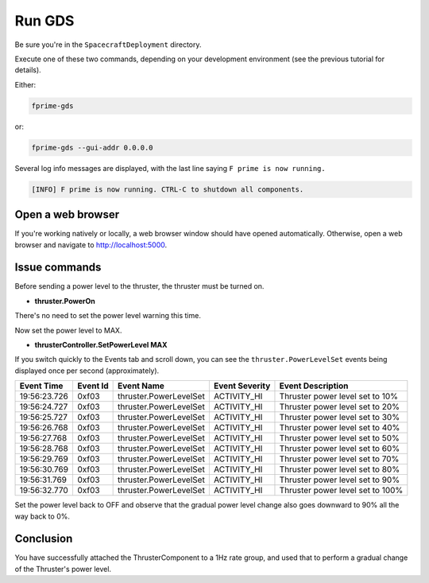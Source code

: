 Run GDS
=======

Be sure you're in the ``SpacecraftDeployment`` directory.

Execute one of these two commands, depending on your development environment (see the previous tutorial for details).

Either:

.. code-block:: text

    fprime-gds

or:

.. code-block:: text

    fprime-gds --gui-addr 0.0.0.0

Several log info messages are displayed, with the last line saying ``F prime is now running.``

.. code-block:: text

    [INFO] F prime is now running. CTRL-C to shutdown all components.

Open a web browser
------------------
If you're working natively or locally, a web browser window should have opened automatically.
Otherwise, open a web browser and navigate to http://localhost:5000.

Issue commands
--------------
Before sending a power level to the thruster, the thruster must be turned on.

* **thruster.PowerOn**

There's no need to set the power level warning this time.

Now set the power level to MAX.

* **thrusterController.SetPowerLevel MAX**

If you switch quickly to the Events tab and scroll down, you can see the ``thruster.PowerLevelSet`` events being displayed once per second (approximately).

+--------------+----------+---------------------------+----------------+-------------------------------------------------+
| Event Time   | Event Id | Event Name                | Event Severity | Event Description                               |
+==============+==========+===========================+================+=================================================+
| 19:56:23.726 | 0xf03    | thruster.PowerLevelSet    | ACTIVITY_HI    | Thruster power level set to 10%                 |
+--------------+----------+---------------------------+----------------+-------------------------------------------------+
| 19:56:24.727 | 0xf03    | thruster.PowerLevelSet    | ACTIVITY_HI    | Thruster power level set to 20%                 |
+--------------+----------+---------------------------+----------------+-------------------------------------------------+
| 19:56:25.727 | 0xf03    | thruster.PowerLevelSet    | ACTIVITY_HI    | Thruster power level set to 30%                 |
+--------------+----------+---------------------------+----------------+-------------------------------------------------+
| 19:56:26.768 | 0xf03    | thruster.PowerLevelSet    | ACTIVITY_HI    | Thruster power level set to 40%                 |
+--------------+----------+---------------------------+----------------+-------------------------------------------------+
| 19:56:27.768 | 0xf03    | thruster.PowerLevelSet    | ACTIVITY_HI    | Thruster power level set to 50%                 |
+--------------+----------+---------------------------+----------------+-------------------------------------------------+
| 19:56:28.768 | 0xf03    | thruster.PowerLevelSet    | ACTIVITY_HI    | Thruster power level set to 60%                 |
+--------------+----------+---------------------------+----------------+-------------------------------------------------+
| 19:56:29.769 | 0xf03    | thruster.PowerLevelSet    | ACTIVITY_HI    | Thruster power level set to 70%                 |
+--------------+----------+---------------------------+----------------+-------------------------------------------------+
| 19:56:30.769 | 0xf03    | thruster.PowerLevelSet    | ACTIVITY_HI    | Thruster power level set to 80%                 |
+--------------+----------+---------------------------+----------------+-------------------------------------------------+
| 19:56:31.769 | 0xf03    | thruster.PowerLevelSet    | ACTIVITY_HI    | Thruster power level set to 90%                 |
+--------------+----------+---------------------------+----------------+-------------------------------------------------+
| 19:56:32.770 | 0xf03    | thruster.PowerLevelSet    | ACTIVITY_HI    | Thruster power level set to 100%                |
+--------------+----------+---------------------------+----------------+-------------------------------------------------+

Set the power level back to OFF and observe that the gradual power level change also goes downward to 90% all the way back to 0%.

Conclusion
----------
You have successfully attached the ThrusterComponent to a 1Hz rate group,
and used that to perform a gradual change of the Thruster's power level.
